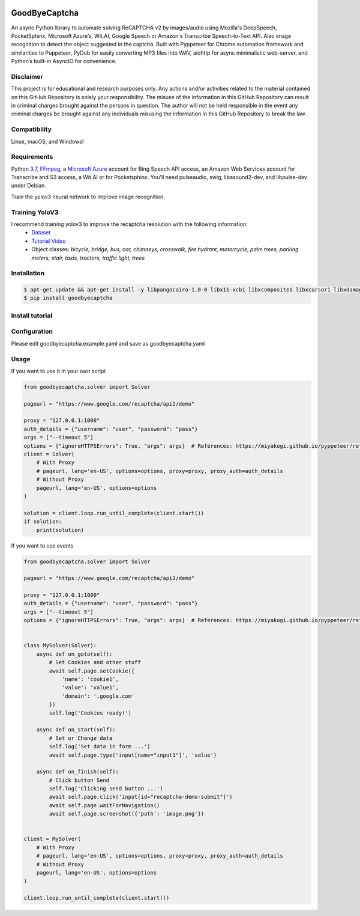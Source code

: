 .. image:: https://img.shields.io/pypi/v/goodbyecaptcha.svg
    :alt: PyPI
    :target: https://pypi.org/project/goodbyecaptcha/
.. image:: https://img.shields.io/pypi/pyversions/goodbyecaptcha.svg
    :alt: PyPI - Python Version
    :target: https://pypi.org/project/goodbyecaptcha/
.. image:: https://img.shields.io/sourceforge/dt/goodbyecatpcha.svg
    :alt: SourceForge - Downloads
    :target: https://sourceforge.net/projects/goodbyecatpcha/files/latest/download
.. image:: https://img.shields.io/pypi/l/goodbyecaptcha.svg
    :alt: PyPI - License
    :target: https://pypi.org/project/goodbyecaptcha/
.. image:: https://img.shields.io/pypi/status/goodbyecaptcha.svg
    :alt: PyPI - Status
    :target: https://pypi.org/project/goodbyecaptcha/

GoodByeCaptcha
==============

An async Python library to automate solving ReCAPTCHA v2 by images/audio using
Mozilla's DeepSpeech, PocketSphinx, Microsoft Azure’s, Wit.AI, Google Speech or
Amazon's Transcribe Speech-to-Text API. Also image recognition to detect
the object suggested in the captcha. Built with Pyppeteer for Chrome
automation framework and similarities to Puppeteer, PyDub for easily
converting MP3 files into WAV, aiohttp for async minimalistic web-server,
and Python’s built-in AsyncIO for convenience.

Disclaimer
----------

This project is for educational and research purposes only. Any actions
and/or activities related to the material contained on this GitHub
Repository is solely your responsibility. The misuse of the information
in this GitHub Repository can result in criminal charges brought against
the persons in question. The author will not be held responsible in the
event any criminal charges be brought against any individuals misusing
the information in this GitHub Repository to break the law.

Compatibility
-------------

Linux, macOS, and Windows!

Requirements
------------

Python
`3.7 <https://www.python.org/downloads/release/python-370/>`__,
`FFmpeg <https://ffmpeg.org/download.html>`__, a `Microsoft
Azure <https://portal.azure.com/>`__ account for Bing Speech API access, an
Amazon Web Services account for Transcribe and S3 access, a Wit.AI or for Pocketsphinx.
You'll need pulseaudio, swig, libasound2-dev, and libpulse-dev under Debian.

Train the yolov3 neural network to improve image recognition.


Training YoloV3
---------------

I recommend training yolov3 to improve the recaptcha resolution with the following information:
 - `Dataset <https://storage.googleapis.com/openimages/web/download.html>`__
 - `Tutorial Video <https://www.youtube.com/playlist?list=PLZBN9cDu0MSk4IFFnTOIDihvhnHWhAa8W>`__
 - Object classes: `bicycle, bridge, bus, car, chimneys, crosswalk, fire hydrant, motorcycle, palm trees, parking meters, stair, taxis, tractors, traffic light, trees`


Installation
------------

.. code:: shell

   $ apt-get update && apt-get install -y libpangocairo-1.0-0 libx11-xcb1 libxcomposite1 libxcursor1 libxdamage1 libxi6 libxtst6 libnss3 libcups2 libxss1 libxrandr2 libgconf-2-4 libasound2 libasound2-dev libatk1.0-0 libgtk-3-0 gconf-service libappindicator1 libc6 libcairo2 libcups2 libdbus-1-3 libexpat1 libfontconfig1 libgcc1 libgdk-pixbuf2.0-0 libglib2.0-0 libnspr4 libpango-1.0-0 libpulse-dev libstdc++6 libx11-6 libxcb1 libxext6 libxfixes3 libxrender1 libxtst6 ca-certificates fonts-liberation lsb-release xdg-utils build-essential ffmpeg swig software-properties-common curl python3-pocketsphinx libpulse-dev
   $ pip install goodbyecaptcha

Install tutorial
----------------

.. image:: https://img.youtube.com/vi/hPYMUdQ2aV8/0.jpg
   :target: https://www.youtube.com/watch?v=hPYMUdQ2aV8

Configuration
-------------

Please edit goodbyecaptcha.example.yaml and save as goodbyecaptcha.yaml

Usage
-----

If you want to use it in your own script

.. code:: python

    from goodbyecaptcha.solver import Solver

    pageurl = "https://www.google.com/recaptcha/api2/demo"

    proxy = "127.0.0.1:1000"
    auth_details = {"username": "user", "password": "pass"}
    args = ["--timeout 5"]
    options = {"ignoreHTTPSErrors": True, "args": args}  # References: https://miyakogi.github.io/pyppeteer/reference.html
    client = Solver(
        # With Proxy
        # pageurl, lang='en-US', options=options, proxy=proxy, proxy_auth=auth_details
        # Without Proxy
        pageurl, lang='en-US', options=options
    )

    solution = client.loop.run_until_complete(client.start())
    if solution:
        print(solution)

If you want to use events

.. code:: python

    from goodbyecaptcha.solver import Solver

    pageurl = "https://www.google.com/recaptcha/api2/demo"

    proxy = "127.0.0.1:1000"
    auth_details = {"username": "user", "password": "pass"}
    args = ["--timeout 5"]
    options = {"ignoreHTTPSErrors": True, "args": args}  # References: https://miyakogi.github.io/pyppeteer/reference.html


    class MySolver(Solver):
        async def on_goto(self):
            # Set Cookies and other stuff
            await self.page.setCookie({
                'name': 'cookie1',
                'value': 'value1',
                'domain': '.google.com'
            })
            self.log('Cookies ready!')

        async def on_start(self):
            # Set or Change data
            self.log('Set data in form ...')
            await self.page.type('input[name="input1"]', 'value')

        async def on_finish(self):
            # Click button Send
            self.log('Clicking send button ...')
            await self.page.click('input[id="recaptcha-demo-submit"]')
            await self.page.waitForNavigation()
            await self.page.screenshot({'path': 'image.png'})


    client = MySolver(
        # With Proxy
        # pageurl, lang='en-US', options=options, proxy=proxy, proxy_auth=auth_details
        # Without Proxy
        pageurl, lang='en-US', options=options
    )

    client.loop.run_until_complete(client.start())
